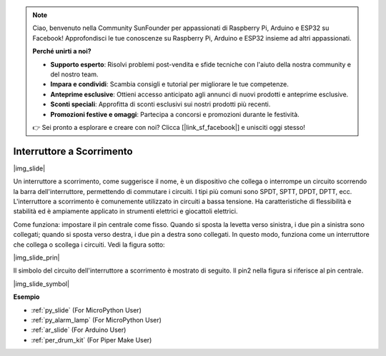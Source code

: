 .. note::

    Ciao, benvenuto nella Community SunFounder per appassionati di Raspberry Pi, Arduino e ESP32 su Facebook! Approfondisci le tue conoscenze su Raspberry Pi, Arduino e ESP32 insieme ad altri appassionati.

    **Perché unirti a noi?**

    - **Supporto esperto**: Risolvi problemi post-vendita e sfide tecniche con l'aiuto della nostra community e del nostro team.
    - **Impara e condividi**: Scambia consigli e tutorial per migliorare le tue competenze.
    - **Anteprime esclusive**: Ottieni accesso anticipato agli annunci di nuovi prodotti e anteprime esclusive.
    - **Sconti speciali**: Approfitta di sconti esclusivi sui nostri prodotti più recenti.
    - **Promozioni festive e omaggi**: Partecipa a concorsi e promozioni durante le festività.

    👉 Sei pronto a esplorare e creare con noi? Clicca [|link_sf_facebook|] e unisciti oggi stesso!

.. _cpn_slide_switch:

Interruttore a Scorrimento
==================================

|img_slide|

Un interruttore a scorrimento, come suggerisce il nome, è un dispositivo che collega o interrompe un circuito scorrendo la barra dell'interruttore, permettendo di commutare i circuiti. I tipi più comuni sono SPDT, SPTT, DPDT, DPTT, ecc. L'interruttore a scorrimento è comunemente utilizzato in circuiti a bassa tensione. Ha caratteristiche di flessibilità e stabilità ed è ampiamente applicato in strumenti elettrici e giocattoli elettrici.

Come funziona: impostare il pin centrale come fisso. Quando si sposta la levetta verso sinistra, i due pin a sinistra sono collegati; quando si sposta verso destra, i due pin a destra sono collegati. In questo modo, funziona come un interruttore che collega o scollega i circuiti. Vedi la figura sotto:

|img_slide_prin|

Il simbolo del circuito dell'interruttore a scorrimento è mostrato di seguito. Il pin2 nella figura si riferisce al pin centrale.

|img_slide_symbol|

.. **Esempio**

.. * :ref:`Valore del Pulsante` (Per utenti MicroPython)
.. * :ref:`Luce di Avvertimento` (Per utenti C/C++(Arduino))


**Esempio**

* :ref:`py_slide` (For MicroPython User)
* :ref:`py_alarm_lamp` (For MicroPython User)
* :ref:`ar_slide` (For Arduino User)
* :ref:`per_drum_kit` (For Piper Make User)
